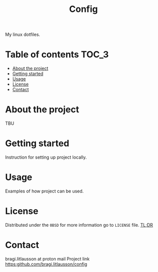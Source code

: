 #+title: Config

My linux dotfiles.

* Table of contents :TOC_3:
- [[#about-the-project][About the project]]
- [[#getting-started][Getting started]]
- [[#usage][Usage]]
- [[#license][License]]
- [[#contact][Contact]]

* About the project
TBU
* Getting started
Instruction for setting up project locally.
* Usage
Examples of how project can be used.
* License
Distributed under the =0BSD= for more information go to =LICENSE= file.
[[https://www.youtube.com/watch?v=5qacGULztuQ][TL;DR]]
* Contact
bragi.litlausson at proton mail
Project link https:github.com/bragi.litlausson/config
